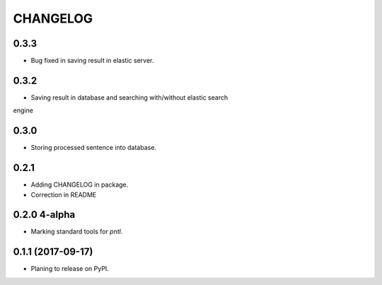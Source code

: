 =========
CHANGELOG
=========

0.3.3
-----
* Bug fixed in saving result in elastic server.

0.3.2
-----
* Saving result in database and searching with/without elastic search
engine

0.3.0
-----
* Storing processed sentence into database.

0.2.1
------

* Adding CHANGELOG in package.
* Correction in README

0.2.0 4-alpha
------------------
* Marking standard tools for `pntl`. 

0.1.1 (2017-09-17)
------------------

* Planing to release on PyPI.